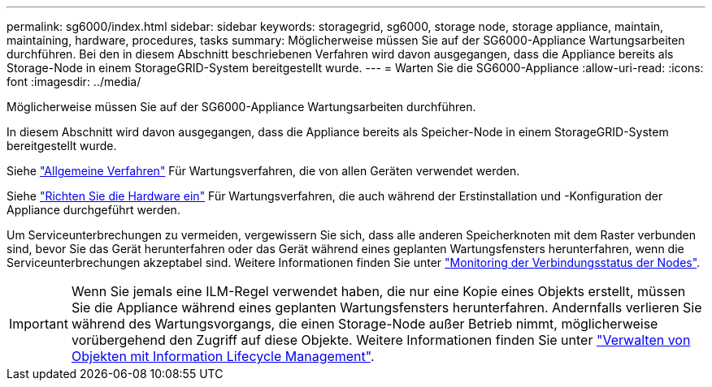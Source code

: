 ---
permalink: sg6000/index.html 
sidebar: sidebar 
keywords: storagegrid, sg6000, storage node, storage appliance, maintain, maintaining, hardware, procedures, tasks 
summary: Möglicherweise müssen Sie auf der SG6000-Appliance Wartungsarbeiten durchführen. Bei den in diesem Abschnitt beschriebenen Verfahren wird davon ausgegangen, dass die Appliance bereits als Storage-Node in einem StorageGRID-System bereitgestellt wurde. 
---
= Warten Sie die SG6000-Appliance
:allow-uri-read: 
:icons: font
:imagesdir: ../media/


[role="lead"]
Möglicherweise müssen Sie auf der SG6000-Appliance Wartungsarbeiten durchführen.

In diesem Abschnitt wird davon ausgegangen, dass die Appliance bereits als Speicher-Node in einem StorageGRID-System bereitgestellt wurde.

Siehe link:../commonhardware/index.html["Allgemeine Verfahren"] Für Wartungsverfahren, die von allen Geräten verwendet werden.

Siehe link:../installconfig/configuring-hardware.html["Richten Sie die Hardware ein"] Für Wartungsverfahren, die auch während der Erstinstallation und -Konfiguration der Appliance durchgeführt werden.

Um Serviceunterbrechungen zu vermeiden, vergewissern Sie sich, dass alle anderen Speicherknoten mit dem Raster verbunden sind, bevor Sie das Gerät herunterfahren oder das Gerät während eines geplanten Wartungsfensters herunterfahren, wenn die Serviceunterbrechungen akzeptabel sind. Weitere Informationen finden Sie unter link:../monitor/monitoring-system-health.html#monitor-node-connection-states["Monitoring der Verbindungsstatus der Nodes"].


IMPORTANT: Wenn Sie jemals eine ILM-Regel verwendet haben, die nur eine Kopie eines Objekts erstellt, müssen Sie die Appliance während eines geplanten Wartungsfensters herunterfahren. Andernfalls verlieren Sie während des Wartungsvorgangs, die einen Storage-Node außer Betrieb nimmt, möglicherweise vorübergehend den Zugriff auf diese Objekte. Weitere Informationen finden Sie unter link:../ilm/index.html["Verwalten von Objekten mit Information Lifecycle Management"].

